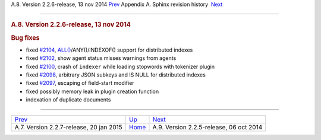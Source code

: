 .. raw:: html

   <div class="navheader">

A.8. Version 2.2.6-release, 13 nov 2014
`Prev <rel227.html>`__ 
Appendix A. Sphinx revision history
 `Next <rel225.html>`__

--------------

.. raw:: html

   </div>

.. raw:: html

   <div class="sect1">

.. raw:: html

   <div class="titlepage">

.. raw:: html

   <div>

.. raw:: html

   <div>

.. rubric:: A.8. Version 2.2.6-release, 13 nov 2014
   :name: a.8.version-2.2.6-release-13-nov-2014
   :class: title

.. raw:: html

   </div>

.. raw:: html

   </div>

.. raw:: html

   </div>

.. rubric:: Bug fixes
   :name: bug-fixes

.. raw:: html

   <div class="itemizedlist">

-  fixed `#2104 <http://sphinxsearch.com/bugs/view.php?id=2104>`__,
   `ALL() <misc-functions.html#expr-func-all>`__/ANY()/INDEXOF() support
   for distributed indexes

-  fixed `#2102 <http://sphinxsearch.com/bugs/view.php?id=2102>`__, show
   agent status misses warnings from agents

-  fixed `#2100 <http://sphinxsearch.com/bugs/view.php?id=2100>`__,
   crash of ``indexer`` while loading stopwords with tokenizer plugin

-  fixed `#2098 <http://sphinxsearch.com/bugs/view.php?id=2098>`__,
   arbitrary JSON subkeys and IS NULL for distributed indexes

-  fixed `#2097 <http://sphinxsearch.com/bugs/view.php?id=2097>`__,
   escaping of field-start modifier

-  fixed possibly memory leak in plugin creation function

-  indexation of duplicate documents

.. raw:: html

   </div>

.. raw:: html

   </div>

.. raw:: html

   <div class="navfooter">

--------------

+--------------------------------------------+---------------------------+--------------------------------------------+
| `Prev <rel227.html>`__                     | `Up <changelog.html>`__   |  `Next <rel225.html>`__                    |
+--------------------------------------------+---------------------------+--------------------------------------------+
| A.7. Version 2.2.7-release, 20 jan 2015    | `Home <index.html>`__     |  A.9. Version 2.2.5-release, 06 oct 2014   |
+--------------------------------------------+---------------------------+--------------------------------------------+

.. raw:: html

   </div>
